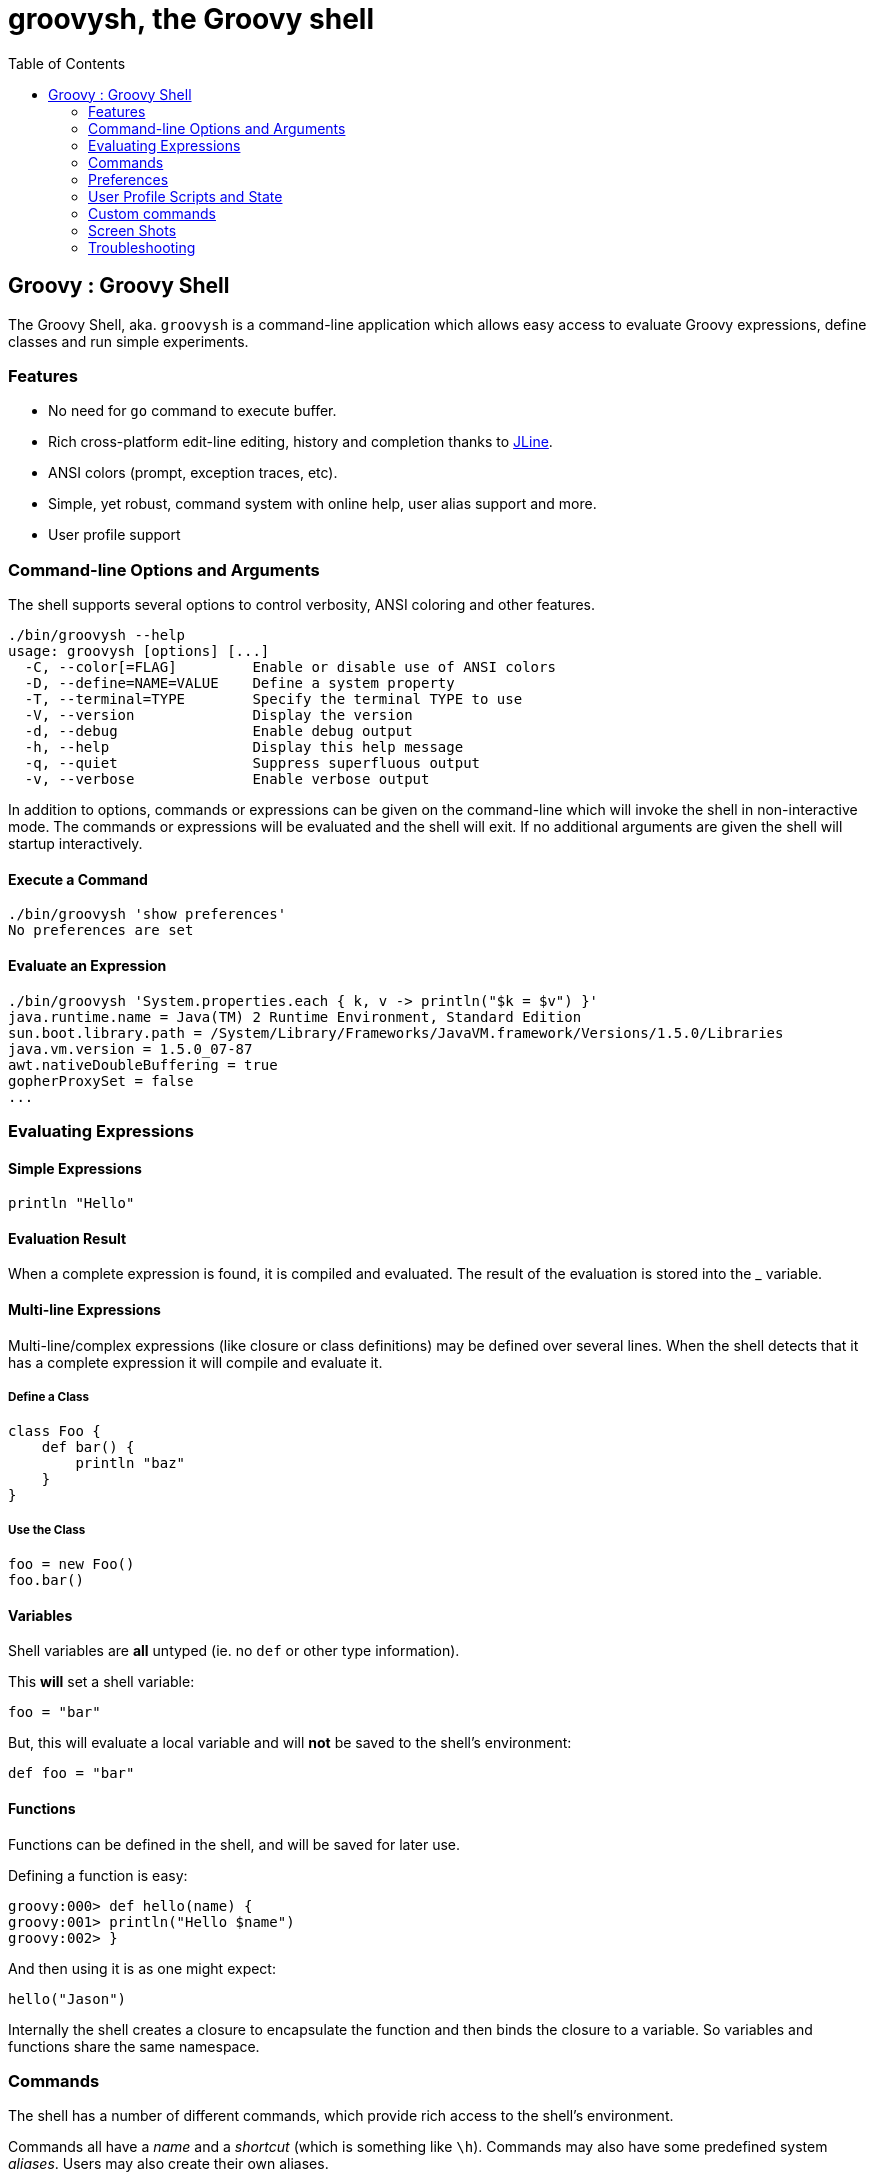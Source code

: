 = groovysh, the Groovy shell
:toc:
:icons:
:linkcss!:

== Groovy : Groovy Shell

The Groovy Shell, aka. `groovysh` is a command-line application which
allows easy access to evaluate Groovy expressions, define classes and
run simple experiments.

[[GroovyShell-Features]]
=== Features

* No need for `go` command to execute buffer.
* Rich cross-platform edit-line editing, history and completion thanks
to http://jline.sf.net[JLine].
* ANSI colors (prompt, exception traces, etc).
* Simple, yet robust, command system with online help, user alias
support and more.
* User profile support

[[GroovyShell-Command-lineOptionsandArguments]]
=== Command-line Options and Arguments

The shell supports several options to control verbosity, ANSI coloring
and other features.

[source,groovy]
-----------------------------------------------------------------
./bin/groovysh --help
usage: groovysh [options] [...]
  -C, --color[=FLAG]         Enable or disable use of ANSI colors
  -D, --define=NAME=VALUE    Define a system property
  -T, --terminal=TYPE        Specify the terminal TYPE to use
  -V, --version              Display the version
  -d, --debug                Enable debug output
  -h, --help                 Display this help message
  -q, --quiet                Suppress superfluous output
  -v, --verbose              Enable verbose output
-----------------------------------------------------------------

In addition to options, commands or expressions can be given on the
command-line which will invoke the shell in non-interactive mode. The
commands or expressions will be evaluated and the shell will exit. If no
additional arguments are given the shell will startup interactively.

[[GroovyShell-ExecuteaCommand]]
==== Execute a Command

---------------------------------
./bin/groovysh 'show preferences'
No preferences are set
---------------------------------

[[GroovyShell-EvaluateanExpression]]
==== Evaluate an Expression

--------------------------------------------------------------------------------------------
./bin/groovysh 'System.properties.each { k, v -> println("$k = $v") }'
java.runtime.name = Java(TM) 2 Runtime Environment, Standard Edition
sun.boot.library.path = /System/Library/Frameworks/JavaVM.framework/Versions/1.5.0/Libraries
java.vm.version = 1.5.0_07-87
awt.nativeDoubleBuffering = true
gopherProxySet = false
...
--------------------------------------------------------------------------------------------

[[GroovyShell-EvaluatingExpressions]]
=== Evaluating Expressions

[[GroovyShell-SimpleExpressions]]
==== Simple Expressions

[source,groovy]
---------------
println "Hello"
---------------

[[GroovyShell-EvaluationResult]]
==== Evaluation Result

When a complete expression is found, it is compiled and evaluated. The
result of the evaluation is stored into the _ variable.

[[GroovyShell-Multi-lineExpressions]]
==== Multi-line Expressions

Multi-line/complex expressions (like closure or class definitions) may
be defined over several lines. When the shell detects that it has a
complete expression it will compile and evaluate it.

[[GroovyShell-DefineaClass]]
===== Define a Class

[source,groovy]
---------------------
class Foo {
    def bar() {
        println "baz"
    }
}
---------------------

[[GroovyShell-UsetheClass]]
===== Use the Class

[source,groovy]
---------------
foo = new Foo()
foo.bar()
---------------

[[GroovyShell-Variables]]
==== Variables

Shell variables are *all* untyped (ie. no `def` or other type
information).

This *will* set a shell variable:

[source,groovy]
-----------
foo = "bar"
-----------

But, this will evaluate a local variable and will *not* be saved to the
shell’s environment:

[source,groovy]
---------------
def foo = "bar"
---------------

[[GroovyShell-Functions]]
==== Functions

Functions can be defined in the shell, and will be saved for later use.

Defining a function is easy:

[source,groovy]
----------------------------------
groovy:000> def hello(name) {
groovy:001> println("Hello $name")
groovy:002> }
----------------------------------

And then using it is as one might expect:

[source,groovy]
--------------
hello("Jason")
--------------

Internally the shell creates a closure to encapsulate the function and
then binds the closure to a variable. So variables and functions share
the same namespace.

[[GroovyShell-Commands]]
=== Commands

The shell has a number of different commands, which provide rich access
to the shell’s environment.

Commands all have a _name_ and a _shortcut_ (which is something like
`\h`). Commands may also have some predefined system _aliases_. Users
may also create their own aliases.

[[GroovyShell-RecognizedCommands]]
==== Recognized Commands

[[GroovyShell-help]]
===== `help`

Display the list of commands (and aliases) or the help text for specific
command.

[[GroovyShell-TheCommandList]]
The Command List

----------------------------------------------------------------------------------
groovy:000> help

For information about Groovy, visit:
    http://groovy.codehaus.org

Available commands:
  help      (\h ) Display this help message
  ?         (\? ) Alias to: help
  exit      (\x ) Exit the shell
  quit      (\q ) Alias to: exit
  import    (\i ) Import a class into the namespace
  display   (\d ) Display the current buffer
  clear     (\c ) Clear the buffer and reset the prompt counter.
  show      (\S ) Show variables, classes or imports
  inspect   (\n ) Inspect a variable or the last result with the GUI object browser
  purge     (\p ) Purge variables, classes, imports or preferences
  edit      (\e ) Edit the current buffer
  load      (\l ) Load a file or URL into the buffer
  .         (\. ) Alias to: load
  save      (\s ) Save the current buffer to a file
  record    (\r ) Record the current session to a file
  history   (\H ) Display, manage and recall edit-line history
  alias     (\a ) Create an alias
  set       (\= ) Set (or list) preferences
  register  (\rc) Registers a new command with the shell
  doc       (\D ) Opens a browser window displaying the doc for the argument

For help on a specific command type:
    help <command>
----------------------------------------------------------------------------------

[[GroovyShell-HelpforaCommand]]
Help for a Command

While in the interactive shell, you can ask for help for any command to
get more details about its syntax or function. Here is an example of
what happens when you ask for help for the `help` command:

------------------------------------------------------------
groovy:000> help help

usage: help [<command>]

Display the list of commands or the help text for <command>.
------------------------------------------------------------

[[GroovyShell-exit]]
===== `exit`

Exit the shell.

This is the *only* way to exit the shell. Well, you can still `CTRL-C`,
but the shell will complain about an abnormal shutdown of the JVM.

[[GroovyShell-import]]
===== `import`

Add a custom import which will be included for all shell evaluations.

This command can be given at any time to add new imports.

[[GroovyShell-display]]
===== `display`

Display the contents of the current buffer.

This only displays the buffer of an incomplete expression. Once the
expression is complete, the buffer is rest. The prompt will update to
show the size of the current buffer as well.

[[GroovyShell-Example]]
Example

-----------------------
groovy:000> class Foo {
groovy:001> def bar
groovy:002> def baz() {
groovy:003> display
 001> class Foo {
 002> def bar
 003> def baz() {
-----------------------

[[GroovyShell-clear]]
===== `clear`

Clears the current buffer, resetting the prompt counter to 000. Can be used to recover from compilation errors.

[[GroovyShell-show]]
===== `show`

Show variables, classes or preferences or imports.

[[GroovyShell-showvariables]]
`show variables`

--------------------------
groovy:000> show variables
Variables:
  _ = true
--------------------------

[[GroovyShell-showclasses]]
`show classes`

[[GroovyShell-showimports]]
`show imports`

[[GroovyShell-showpreferences]]
`show preferences`

[[GroovyShell-showall]]
`show all`

[[GroovyShell-inspect]]
===== `inspect`

Opens the GUI object browser to inspect a variable or the result of the
last evaluation.

[[GroovyShell-purge]]
===== `purge`

Purges objects from the shell.

[[GroovyShell-purgevariables]]
`purge variables`

[[GroovyShell-purgeclasses]]
`purge classes`

[[GroovyShell-purgeimports]]
`purge imports`

[[GroovyShell-purgepreferences]]
`purge preferences`

[[GroovyShell-purgeall]]
`purge all`

[[GroovyShell-edit]]
===== `edit`

Edit the current buffer in an external editor.

Currently only works on UNIX systems which have the `EDITOR` environment
variable set, or have configured the `editor` preference.

[[GroovyShell-load]]
===== `load`

Load one or more files (or urls) into the buffer.

[[GroovyShell-save]]
===== `save`

Saves the buffer’s contents to a file.

[[GroovyShell-record]]
===== `record`

Record the current session to a file.

[[GroovyShell-recordstart]]
`record start`

[[GroovyShell-recordstop]]
`record stop`

[[GroovyShell-recordstatus]]
`record status`

[[GroovyShell-history]]
===== `history`

Display, manage and recall edit-line history.

[[GroovyShell-historyshow]]
`history show`

[[GroovyShell-historyrecall]]
`history recall`

[[GroovyShell-historyflush]]
`history flush`

[[GroovyShell-historyclear]]
`history clear`

[[GroovyShell-alias]]
===== `alias`

Create an alias.

[[GroovyShell-doc]]
===== `doc`

Opens a browser with documentation for the provided class. For example:

----
doc java.net.URL
----

will open two windows (or tabs, depending on your browser):

* one for the JDK documentation
* one for the GDK documentation

[[GroovyShell-set]]
===== `set`

Set or list preferences.

[[GroovyShell-Preferences]]
=== Preferences

Some of aspects of `groovysh` behaviors can be customized by setting
preferences. Preferences are set using the `set` command or the `\=`
shortcut.

[[GroovyShell-RecognizedPreferences]]
==== Recognized Preferences

[[GroovyShell-verbosity]]
===== `verbosity`

Set the shell’s verbosity level. Expected to be one of:

* `DEBUG`
* `VERBOSE`
* `INFO`
* `QUIET`

Default is `INFO`.

If this preference is set to an invalid value, then the previous setting
will be used, or if there is none, then the preference is removed and
the default is used.

[[GroovyShell-show-last-result]]
===== `show-last-result`

Show the last result after an execution.

Default is `true`.

[[GroovyShell-sanitize-stack-trace]]
===== `sanitize-stack-trace`

Sanitize (trim-down/filter) stack traces.

Default is `true`.

[[GroovyShell-editor]]
===== `editor`

Configures the editor used by the `edit` command.

Default is the value of the system environment variable `EDITOR`.

Mac OS XTo use TextEdit, the default text editor on Mac OS X, configure:
set editor /Applications/TextEdit.app/Contents/MacOS/TextEdit

[[GroovyShell-SettingaPreference]]
==== Setting a Preference

-------------------
set verbosity DEBUG
-------------------

[[GroovyShell-ListingPreferences]]
==== Listing Preferences

To list the current _set_ preferences (and their values):

----------------
show preferences
----------------

LimitationAt the moment, there is no way to list all of the
known/available preferences to be set.

[[GroovyShell-ClearingPreferencesieResettingtoDefaults]]
==== Clearing Preferences (ie. Resetting to Defaults)

-----------------
purge preferences
-----------------

[[GroovyShell-UserProfileScriptsandState]]
=== User Profile Scripts and State

[[GroovyShell-ProfileScripts]]
==== Profile Scripts

[[GroovyShell-HOMEgroovygroovyshprofile]]
===== `$HOME/.groovy/groovysh.profile`

This script, if it exists, is loaded when the shell starts up.

[[GroovyShell-HOMEgroovygroovyshrc]]
===== `$HOME/.groovy/groovysh.rc`

This script, if it exists, is loaded when the shell enters interactive
mode.

[[GroovyShell-State]]
==== State

[[GroovyShell-HOMEgroovygroovyshhistory]]
===== `$HOME/.groovy/groovysh.history`

Edit-line history is stored in this file.

[[GroovyShell-register]]
=== Custom commands

The `register` command allows you to register custom commands in the shell. For example, writing the following
will register the `Stats` command:

----
register Stats
----

where the `Stats` class is a class extending the `org.codehaus.groovy.tools.shell.CommandSupport` class. For example:

[source,groovy]
----
import org.codehaus.groovy.tools.shell.CommandSupport
import org.codehaus.groovy.tools.shell.Groovysh

class Stats extends CommandSupport {
    protected Stats(final Groovysh shell) {
        super(shell, 'stats', 'T')
    }

    public Object execute(List args) {
        println "Free memory: ${Runtime.runtime.freeMemory()}"
    }

}
----

Then the command can be called using:

----
groovy:000> stats
stats
Free memory: 139474880
groovy:000>
----

Note that the command class must be found on classpath: you cannot define a new command from within the shell.

[[GroovyShell-ScreenShots]]
=== Screen Shots

These shots have been taken over the development of the new shell, so
some of the content might look slightly different. Also, note the yellow
colors here are the shell’s _bold_ color, so the colors might look
different depending on how the enclosing shell has its colors setup.

image:assets/img/groovysh3.jpg[image,title="groovysh3.jpg"]

image:assets/img/groovysh2.jpg[image,title="groovysh2.jpg"]

image:assets/img/groovysh4.jpg[image,title="groovysh4.jpg"]

[[GroovyShell-Troubleshooting]]
=== Troubleshooting

Please http://jira.codehaus.org/browse/GROOVY[report] any problems you
run into. Please be sure to mark the JIRA issue with the `Groovysh`
component.

[[GroovyShell-PlatformProblems]]
==== Platform Problems

[[GroovyShell-ProblemsloadingtheJLineDLL]]
===== Problems loading the JLine DLL

On Windows, http://jline.sf.net[JLine] (which is used for the fancy
shell input/history/completion fluff), uses a *tiny* DLL file to trick
the *evil* Windows faux-shell (`CMD.EXE` or `COMMAND.COM`) into
providing Java with unbuffered input. In some rare cases, this might
fail to load or initialize.

One solution is to disable the frills and use the unsupported terminal
instance. You can do that on the command-line using the `--terminal`
flag and set it to one of:

* `none`
* `false`
* `off`
* `jline.UnsupportedTerminal`

------------------------
groovysh --terminal=none
------------------------

[[GroovyShell-ProblemswithCygwinonWindows]]
===== Problems with Cygwin on Windows
as
Some people have issues when running groovysh with cygwin. If you have
troubles, the following may help:

------------------------
stty -icanon min 1 -echo
groovysh --terminal=unix
stty icanon echo
------------------------

:leveloffset: 2